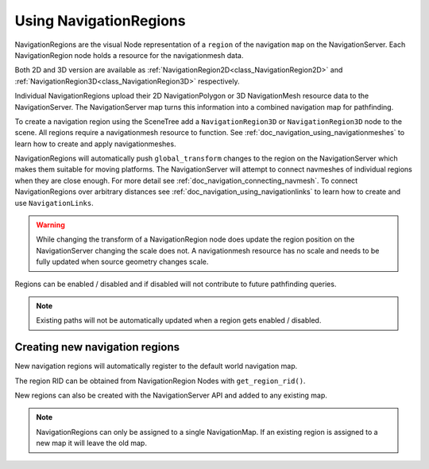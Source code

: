 .. _doc_navigation_using_navigationregions:

Using NavigationRegions
=======================

NavigationRegions are the visual Node representation of a ``region`` of the navigation ``map`` on the NavigationServer.
Each NavigationRegion node holds a resource for the navigationmesh data.

Both 2D and 3D version are available as :ref:`NavigationRegion2D<class_NavigationRegion2D>` 
and :ref:`NavigationRegion3D<class_NavigationRegion3D>` respectively.

Individual NavigationRegions upload their 2D NavigationPolygon or 3D NavigationMesh resource data to the NavigationServer.
The NavigationServer map turns this information into a combined navigation map for pathfinding.

To create a navigation region using the SceneTree add a ``NavigationRegion3D`` or ``NavigationRegion3D`` node to the scene.
All regions require a navigationmesh resource to function. See :ref:`doc_navigation_using_navigationmeshes` to learn how to create and apply navigationmeshes.

NavigationRegions will automatically push ``global_transform`` changes to the region on the NavigationServer which makes them suitable for moving platforms.
The NavigationServer will attempt to connect navmeshes of individual regions when they are close enough. For more detail see :ref:`doc_navigation_connecting_navmesh`. 
To connect NavigationRegions over arbitrary distances see :ref:`doc_navigation_using_navigationlinks` to learn how to create and use ``NavigationLinks``.

.. warning::

    While changing the transform of a NavigationRegion node does update the region position on the 
    NavigationServer changing the scale does not. A navigationmesh resource has no scale and needs 
    to be fully updated when source geometry changes scale.

Regions can be enabled / disabled and if disabled will not contribute to future pathfinding queries.

.. note::

    Existing paths will not be automatically updated when a region gets enabled / disabled.

Creating new navigation regions
~~~~~~~~~~~~~~~~~~~~~~~~~~~~~~~

New navigation regions will automatically register to the default world navigation map.

The region RID can be obtained from NavigationRegion Nodes with ``get_region_rid()``.

.. tabs::
 .. code-tab:: gdscript GDScript

    extends NavgiationRegion3D
    
    var navigationserver_region_rid : RID = get_region_rid()

New regions can also be created with the NavigationServer API and added to any existing map.

.. tabs::
 .. code-tab:: gdscript GDScript

    extends Node2D
    
    var new_2d_region_rid : RID = NavigationServer2D.region_create()
    var default_2d_map_rid : RID = get_world_2d().get_navigation_map()
    NavigationServer2D.region_set_map(new_2d_region_rid, default_2d_map_rid)

.. tabs::
 .. code-tab:: gdscript GDScript

    extends Node3D
    
    var new_3d_region_rid : RID = NavigationServer3D.region_create()
    var default_3d_map_rid : RID = get_world_3d().get_navigation_map()
    NavigationServer3D.region_set_map(new_3d_region_rid, default_3d_map_rid)

.. note::

    NavigationRegions can only be assigned to a single NavigationMap.
    If an existing region is assigned to a new map it will leave the old map.
